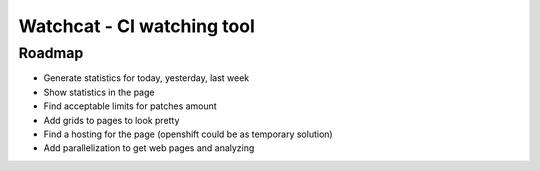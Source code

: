 ====
Watchcat - CI watching tool
====

Roadmap
---------

* Generate statistics for today, yesterday, last week
* Show statistics in the page
* Find acceptable limits for patches amount
* Add grids to pages to look pretty
* Find a hosting for the page (openshift could be as temporary solution)
* Add parallelization to get web pages and analyzing
